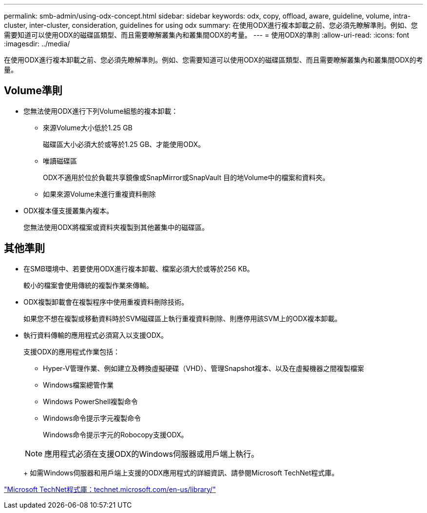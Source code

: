 ---
permalink: smb-admin/using-odx-concept.html 
sidebar: sidebar 
keywords: odx, copy, offload, aware, guideline, volume, intra-cluster, inter-cluster, consideration, guidelines for using odx 
summary: 在使用ODX進行複本卸載之前、您必須先瞭解準則。例如、您需要知道可以使用ODX的磁碟區類型、而且需要瞭解叢集內和叢集間ODX的考量。 
---
= 使用ODX的準則
:allow-uri-read: 
:icons: font
:imagesdir: ../media/


[role="lead"]
在使用ODX進行複本卸載之前、您必須先瞭解準則。例如、您需要知道可以使用ODX的磁碟區類型、而且需要瞭解叢集內和叢集間ODX的考量。



== Volume準則

* 您無法使用ODX進行下列Volume組態的複本卸載：
+
** 來源Volume大小低於1.25 GB
+
磁碟區大小必須大於或等於1.25 GB、才能使用ODX。

** 唯讀磁碟區
+
ODX不適用於位於負載共享鏡像或SnapMirror或SnapVault 目的地Volume中的檔案和資料夾。

** 如果來源Volume未進行重複資料刪除


* ODX複本僅支援叢集內複本。
+
您無法使用ODX將檔案或資料夾複製到其他叢集中的磁碟區。





== 其他準則

* 在SMB環境中、若要使用ODX進行複本卸載、檔案必須大於或等於256 KB。
+
較小的檔案會使用傳統的複製作業來傳輸。

* ODX複製卸載會在複製程序中使用重複資料刪除技術。
+
如果您不想在複製或移動資料時於SVM磁碟區上執行重複資料刪除、則應停用該SVM上的ODX複本卸載。

* 執行資料傳輸的應用程式必須寫入以支援ODX。
+
支援ODX的應用程式作業包括：

+
** Hyper-V管理作業、例如建立及轉換虛擬硬碟（VHD）、管理Snapshot複本、以及在虛擬機器之間複製檔案
** Windows檔案總管作業
** Windows PowerShell複製命令
** Windows命令提示字元複製命令
+
Windows命令提示字元的Robocopy支援ODX。

+
[NOTE]
====
應用程式必須在支援ODX的Windows伺服器或用戶端上執行。

====
+
如需Windows伺服器和用戶端上支援的ODX應用程式的詳細資訊、請參閱Microsoft TechNet程式庫。





http://technet.microsoft.com/en-us/library/["Microsoft TechNet程式庫：technet.microsoft.com/en-us/library/"]
